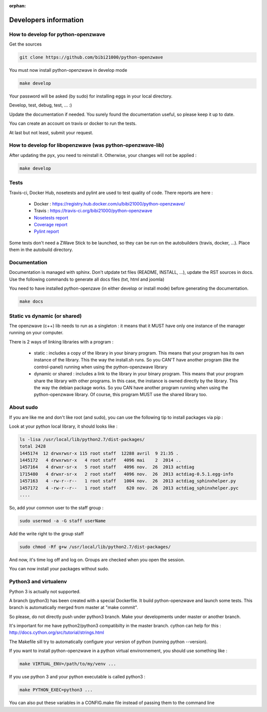 :orphan:

======================
Developers information
======================

How to develop for python-openzwave
===================================
Get the sources

.. code-block:: bash

    git clone https://github.com/bibi21000/python-openzwave

You must now install python-openzwave in develop mode

.. code-block:: bash

    make develop

Your password will be asked (by sudo) for installing eggs in your local directory.

Develop, test, debug, test, ... :)

Update the documentation if needed. You surely found the documentation useful, so please keep it up to date.

You can create an account on travis or docker to run the tests.

At last but not least, submit your request.

How to develop for libopenzwave (was python-openzwave-lib)
==========================================================
After updating the pyx, you need to reinstall it. Otherwise, your changes will not be applied :

.. code-block:: bash

    make develop

Tests
=====
Travis-ci, Docker Hub, nosetests and pylint are used to test quality of code. There reports are here :

 - Docker : https://registry.hub.docker.com/u/bibi21000/python-openzwave/
 - Travis : https://travis-ci.org/bibi21000/python-openzwave
 - `Nosetests report <file:../nosetests/nosetests.html>`_
 - `Coverage report <file:../coverage/index.html>`_
 - `Pylint report <file:../pylint/report.html>`_

Some tests don't need a ZWave Stick to be launched, so they can be run on the autobuilders (travis, docker, ...). Place them in the autobuild directory.

Documentation
=============
Documentation is managed with sphinx.
Don't utpdate txt files (README, INSTALL, ...), update the RST sources in docs.
Use the following commands to generate all docs files (txt, html and joomla)

You need to have installed python-openzave (in either develop or install mode) before generating the documentation.

.. code-block:: bash

    make docs

Static vs dynamic (or shared)
=============================
The openzwave (c++) lib needs to run as a singleton : it means that it MUST have only one instance of the manager running on your computer.

There is 2 ways of linking libraries with a program :

    * static : includes a copy of the library in your binary program.
      This means that your program has its own instance of the library.
      This the way the install.sh runs.
      So you CAN'T have another program (like the control-panel) running when using the python-openzwave library

    * dynamic or shared : includes a link to the library in your binary program.
      This means that your program share the library with other programs.
      In this case, the instance is owned directly by the library.
      This the way the debian package works. So you CAN have another program running when using the python-openzwave library.
      Of course, this program MUST use the shared library too.

About sudo
==========
If you are like me and don't like root (and sudo), you can use the following tip to install packages via pip :

Look at your python local library, it should looks like :

.. code-block:: bash

  ls -lisa /usr/local/lib/python2.7/dist-packages/
  total 2428
  1445174  12 drwxrwsr-x 115 root staff  12288 avril  9 21:35 .
  1445172   4 drwxrwsr-x   4 root staff   4096 mai    2  2014 ..
  1457164   4 drwxr-sr-x   5 root staff   4096 nov.  26  2013 actdiag
  1715480   4 drwxr-sr-x   2 root staff   4096 nov.  26  2013 actdiag-0.5.1.egg-info
  1457163   4 -rw-r--r--   1 root staff   1004 nov.  26  2013 actdiag_sphinxhelper.py
  1457172   4 -rw-r--r--   1 root staff    620 nov.  26  2013 actdiag_sphinxhelper.pyc
  ....

So, add your common user to the staff group :

.. code-block:: bash

  sudo usermod -a -G staff userName

Add the write right to the group staff

.. code-block:: bash

  sudo chmod -Rf g+w /usr/local/lib/python2.7/dist-packages/

And now, it's time log off and log on. Groups are checked when you open the session.

You can now install your packages without sudo.

Python3 and virtualenv
======================
Python 3 is actually not supported.

A branch (python3) has been created with a special Dockerfile. It build python-openzwave and launch some tests.
This branch is automatically merged from master at "make commit".

So please, do not directly push under python3 branch. Make your developments under master or another branch.

It's important for me have python2/python3 compatibilty in the master branch.
cython can help for this : http://docs.cython.org/src/tutorial/strings.html

The Makefile sill try to automatically configure your version of python (running python --version).

If you want to install python-openzwave in a python virtual environnement, you should use something like :

.. code-block:: bash

    make VIRTUAL_ENV=/path/to/my/venv ...

If you use python 3 and your python executable is called python3 :

.. code-block:: bash

    make PYTHON_EXEC=python3 ...

You can also put these variables in a CONFIG.make file instead of passing them to the command line

